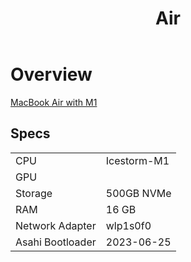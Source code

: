 #+title: Air

* Overview
[[https://www.apple.com/macbook-air-m1/][MacBook Air with M1]]

** Specs
| CPU              | Icestorm-M1 |
| GPU              |             |
| Storage          | 500GB NVMe  |
| RAM              | 16 GB       |
| Network Adapter  | wlp1s0f0    |
| Asahi Bootloader | 2023-06-25  |
